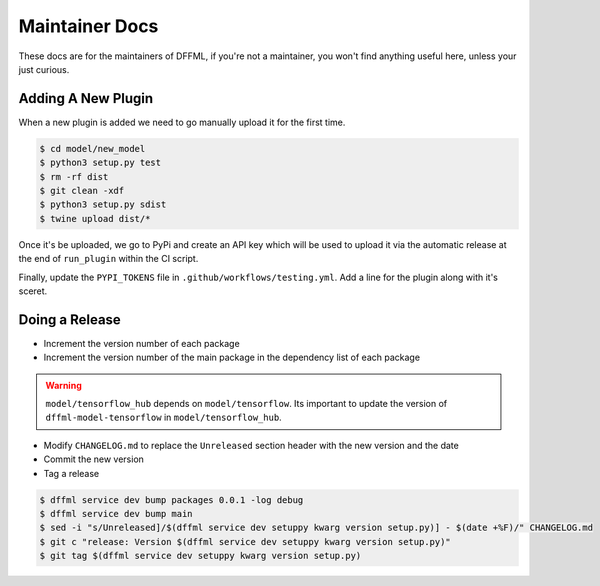 Maintainer Docs
===============

These docs are for the maintainers of DFFML, if you're not a maintainer, you
won't find anything useful here, unless your just curious.

Adding A New Plugin
-------------------

When a new plugin is added we need to go manually upload it for the first time.

.. code-block:: console

    $ cd model/new_model
    $ python3 setup.py test
    $ rm -rf dist
    $ git clean -xdf
    $ python3 setup.py sdist
    $ twine upload dist/*

Once it's be uploaded, we go to PyPi and create an API key which will be used to
upload it via the automatic release at the end of ``run_plugin`` within the CI
script.

.. image:: /images/pypi-token-to-github-secret.gif

Finally, update the ``PYPI_TOKENS`` file in ``.github/workflows/testing.yml``.
Add a line for the plugin along with it's sceret.

Doing a Release
---------------

- Increment the version number of each package

- Increment the version number of the main package in the dependency list of
  each package

.. warning::

    ``model/tensorflow_hub`` depends on ``model/tensorflow``. Its important to
    update the version of ``dffml-model-tensorflow`` in
    ``model/tensorflow_hub``.

- Modify ``CHANGELOG.md`` to replace the ``Unreleased`` section header with the
  new version and the date

- Commit the new version

- Tag a release

.. code-block:: console

    $ dffml service dev bump packages 0.0.1 -log debug
    $ dffml service dev bump main
    $ sed -i "s/Unreleased]/$(dffml service dev setuppy kwarg version setup.py)] - $(date +%F)/" CHANGELOG.md
    $ git c "release: Version $(dffml service dev setuppy kwarg version setup.py)"
    $ git tag $(dffml service dev setuppy kwarg version setup.py)
